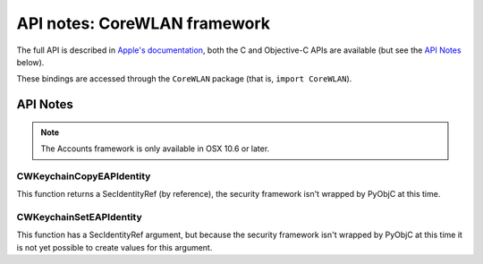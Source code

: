API notes: CoreWLAN framework
=============================

The full API is described in `Apple's documentation`__, both
the C and Objective-C APIs are available (but see the `API Notes`_ below).

.. __: https://developer.apple.com/documentation/corewlan?preferredLanguage=occ

These bindings are accessed through the ``CoreWLAN`` package (that is, ``import CoreWLAN``).


API Notes
---------

.. note::

   The Accounts framework is only available in OSX 10.6 or later.


CWKeychainCopyEAPIdentity
.........................

This function returns a SecIdentityRef (by reference), the security
framework isn't wrapped by PyObjC at this time.

CWKeychainSetEAPIdentity
........................

This function has a SecIdentityRef argument, but because the
security framework isn't wrapped by PyObjC at this time it is
not yet possible to create values for this argument.
